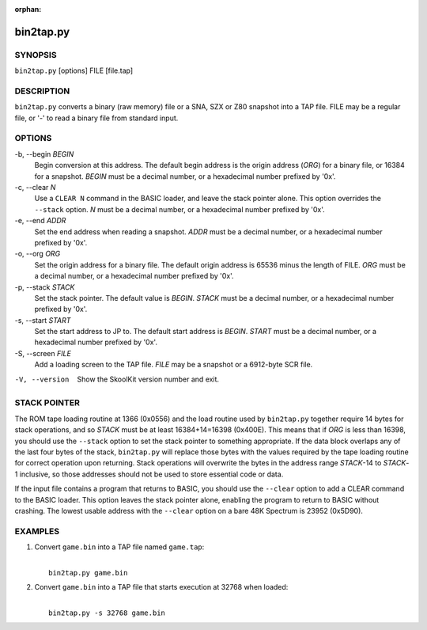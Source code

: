 :orphan:

==========
bin2tap.py
==========

SYNOPSIS
========
``bin2tap.py`` [options] FILE [file.tap]

DESCRIPTION
===========
``bin2tap.py`` converts a binary (raw memory) file or a SNA, SZX or Z80
snapshot into a TAP file. FILE may be a regular file, or '-' to read a binary
file from standard input.

OPTIONS
=======
-b, --begin `BEGIN`
  Begin conversion at this address. The default begin address is the origin
  address (`ORG`) for a binary file, or 16384 for a snapshot. `BEGIN` must be a
  decimal number, or a hexadecimal number prefixed by '0x'.

-c, --clear `N`
  Use a ``CLEAR N`` command in the BASIC loader, and leave the stack pointer
  alone. This option overrides the ``--stack`` option. `N` must be a decimal
  number, or a hexadecimal number prefixed by '0x'.

-e, --end `ADDR`
  Set the end address when reading a snapshot. `ADDR` must be a decimal number,
  or a hexadecimal number prefixed by '0x'.

-o, --org `ORG`
  Set the origin address for a binary file. The default origin address is 65536
  minus the length of FILE. `ORG` must be a decimal number, or a hexadecimal
  number prefixed by '0x'.

-p, --stack `STACK`
  Set the stack pointer. The default value is `BEGIN`. `STACK` must be a
  decimal number, or a hexadecimal number prefixed by '0x'.

-s, --start `START`
  Set the start address to JP to. The default start address is `BEGIN`. `START`
  must be a decimal number, or a hexadecimal number prefixed by '0x'.

-S, --screen `FILE`
  Add a loading screen to the TAP file. `FILE` may be a snapshot or a 6912-byte
  SCR file.

-V, --version
  Show the SkoolKit version number and exit.

STACK POINTER
=============
The ROM tape loading routine at 1366 (0x0556) and the load routine used by
``bin2tap.py`` together require 14 bytes for stack operations, and so `STACK`
must be at least 16384+14=16398 (0x400E). This means that if `ORG` is less than
16398, you should use the ``--stack`` option to set the stack pointer to
something appropriate. If the data block overlaps any of the last four bytes of
the stack, ``bin2tap.py`` will replace those bytes with the values required by
the tape loading routine for correct operation upon returning. Stack operations
will overwrite the bytes in the address range `STACK`-14 to `STACK`-1
inclusive, so those addresses should not be used to store essential code or
data.

If the input file contains a program that returns to BASIC, you should use the
``--clear`` option to add a CLEAR command to the BASIC loader. This option
leaves the stack pointer alone, enabling the program to return to BASIC without
crashing. The lowest usable address with the ``--clear`` option on a bare 48K
Spectrum is 23952 (0x5D90).

EXAMPLES
========
1. Convert ``game.bin`` into a TAP file named ``game.tap``:

   |
   |   ``bin2tap.py game.bin``

2. Convert ``game.bin`` into a TAP file that starts execution at 32768 when
   loaded:

   |
   |   ``bin2tap.py -s 32768 game.bin``
